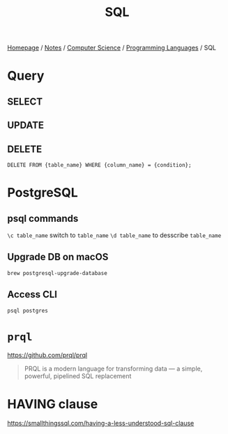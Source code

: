 #+title: SQL

[[file:../../../homepage.org][Homepage]] / [[file:../../../notes.org][Notes]] / [[file:../../computer-science.org][Computer Science]] / [[file:../languages.org][Programming Languages]] / SQL

* Query
** SELECT
** UPDATE
** DELETE
=DELETE FROM {table_name} WHERE {column_name} = {condition};=

* PostgreSQL
** psql commands
=\c table_name= switch to =table_name=
=\d table_name= to desscribe =table_name=
** Upgrade DB on macOS
=brew postgresql-upgrade-database=
** Access CLI
=psql postgres=

* =prql=
https://github.com/prql/prql
#+begin_quote
PRQL is a modern language for transforming data — a simple, powerful, pipelined SQL replacement
#+end_quote

* HAVING clause
https://smallthingssql.com/having-a-less-understood-sql-clause
